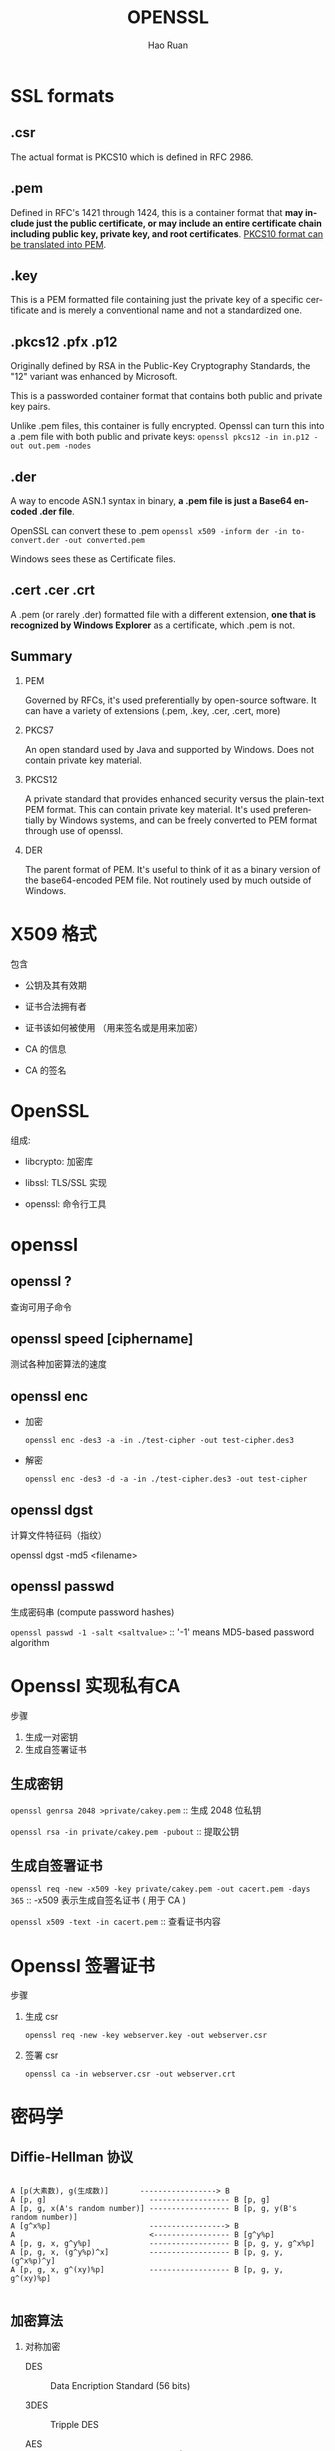 #+TITLE:     OPENSSL
#+AUTHOR:    Hao Ruan
#+EMAIL:     ruanhao1116@gmail.com
#+LANGUAGE:  en
#+LINK_HOME: http://www.github.com/ruanhao
#+HTML_HEAD: <link rel="stylesheet" type="text/css" href="../css/style.css" />
#+OPTIONS:   H:2 num:nil \n:nil @:t ::t |:t ^:{} _:{} *:t TeX:t LaTeX:t
#+STARTUP:   showall



* SSL formats

** .csr

 The actual format is PKCS10 which is defined in RFC 2986.

** .pem

Defined in RFC's 1421 through 1424, this is a container format that *may include just the public certificate, or may include an entire certificate chain including public key, private key, and root certificates*. _PKCS10 format can be translated into PEM_.

** .key

This is a PEM formatted file containing just the private key of a specific certificate and is merely a conventional name and not a standardized one.

** .pkcs12 .pfx .p12

Originally defined by RSA in the Public-Key Cryptography Standards, the "12" variant was enhanced by Microsoft.

This is a passworded container format that contains both public and private key pairs.

Unlike .pem files, this container is fully encrypted. Openssl can turn this into a .pem file with both public and private keys: =openssl pkcs12 -in in.p12 -out out.pem -nodes=

** .der

A way to encode ASN.1 syntax in binary, *a .pem file is just a Base64 encoded .der file*.

OpenSSL can convert these to .pem =openssl x509 -inform der -in to-convert.der -out converted.pem=

Windows sees these as Certificate files.

** .cert .cer .crt

A .pem (or rarely .der) formatted file with a different extension, *one that is recognized by Windows Explorer* as a certificate, which .pem is not.


** *Summary*

*** PEM

Governed by RFCs, it's used preferentially by open-source software. It can have a variety of extensions (.pem, .key, .cer, .cert, more)

*** PKCS7

An open standard used by Java and supported by Windows. Does not contain private key material.

*** PKCS12

A private standard that provides enhanced security versus the plain-text PEM format. This can contain private key material. It's used preferentially by Windows systems, and can be freely converted to PEM format through use of openssl.

*** DER

The parent format of PEM. It's useful to think of it as a binary version of the base64-encoded PEM file. Not routinely used by much outside of Windows.


* X509 格式

包含

- 公钥及其有效期

- 证书合法拥有者

- 证书该如何被使用 （用来签名或是用来加密）

- CA 的信息

- CA 的签名



* OpenSSL

组成:

- libcrypto: 加密库

- libssl: TLS/SSL 实现

- openssl: 命令行工具


* openssl

** openssl ?

查询可用子命令

** openssl speed [ciphername]

测试各种加密算法的速度

** openssl enc

- 加密

  =openssl enc -des3 -a -in ./test-cipher -out test-cipher.des3=

- 解密

  =openssl enc -des3 -d -a -in ./test-cipher.des3 -out test-cipher=

** openssl dgst

计算文件特征码（指纹）

openssl dgst -md5 <filename>

** openssl passwd

生成密码串 (compute password hashes)

=openssl passwd -1 -salt <saltvalue>= :: '-1' means MD5-based password algorithm


* Openssl 实现私有CA

步骤

1. 生成一对密钥
2. 生成自签署证书

** 生成密钥

=openssl genrsa 2048 >private/cakey.pem= :: 生成 2048 位私钥

=openssl rsa -in private/cakey.pem -pubout= :: 提取公钥

** 生成自签署证书

=openssl req -new -x509 -key private/cakey.pem -out cacert.pem -days 365= :: -x509 表示生成自签名证书 ( 用于 CA )

=openssl x509 -text -in cacert.pem= :: 查看证书内容


* Openssl 签署证书

步骤

1. 生成 csr

   =openssl req -new -key webserver.key -out webserver.csr=

2. 签署 csr

   =openssl ca -in webserver.csr -out webserver.crt=

* 密码学

** Diffie-Hellman 协议

#+BEGIN_EXAMPLE

A [p(大素数), g(生成数)]       -----------------> B
A [p, g]                       ------------------ B [p, g]
A [p, g, x(A's random number)] ------------------ B [p, g, y(B's random number)]
A [g^x%p]                      -----------------> B
A                              <----------------- B [g^y%p]
A [p, g, x, g^y%p]             ------------------ B [p, g, y, g^x%p]
A [p, g, x, (g^y%p)^x]         ------------------ B [p, g, y, (g^x%p)^y]
A [p, g, x, g^(xy)%p]          ------------------ B [p, g, y, g^(xy)%p]

#+END_EXAMPLE

** 加密算法

*** 对称加密

- DES :: Data Encription Standard (56 bits)

- 3DES :: Tripple DES

- AES :: Advanced Encription Standard (128 bits)

- Blowfish

*** 单向加密

- MD4, MD5

- SHA1, SHA192, SHA256, SHA384

- CRC-32

*** 公钥加密

- DSA :: 只用于签名

- RSA :: 用于加密和签名


* Conversions

** pksc1 (traditional format) -> pksc8

=openssl pkcs8 -topk8 -inform pem -in cakey.pem -outform pem -nocrypt -out cakey.pkcs8.pem=

** pem -> pksc12

=openssl pkcs12 -export -in ./client.crt -inkey ./client.key -out client.p12=
